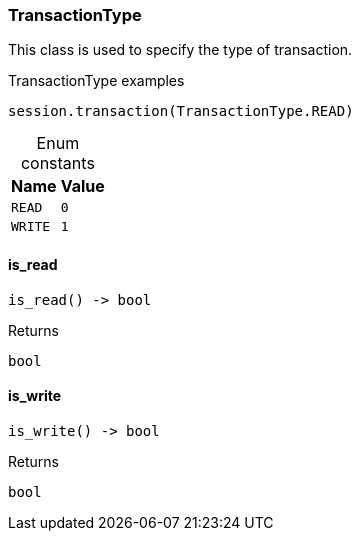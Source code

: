 [#_TransactionType]
=== TransactionType

This class is used to specify the type of transaction.

[caption=""]
.TransactionType examples
====

[source,python]
----
session.transaction(TransactionType.READ)
----

====

[caption=""]
.Enum constants
// tag::enum_constants[]
[cols="~,~"]
[options="header"]
|===
|Name |Value
a| `READ` a| `0`
a| `WRITE` a| `1`
|===
// end::enum_constants[]

// tag::methods[]
[#_TransactionType_is_read__]
==== is_read

[source,python]
----
is_read() -> bool
----



[caption=""]
.Returns
`bool`

[#_TransactionType_is_write__]
==== is_write

[source,python]
----
is_write() -> bool
----



[caption=""]
.Returns
`bool`

// end::methods[]

